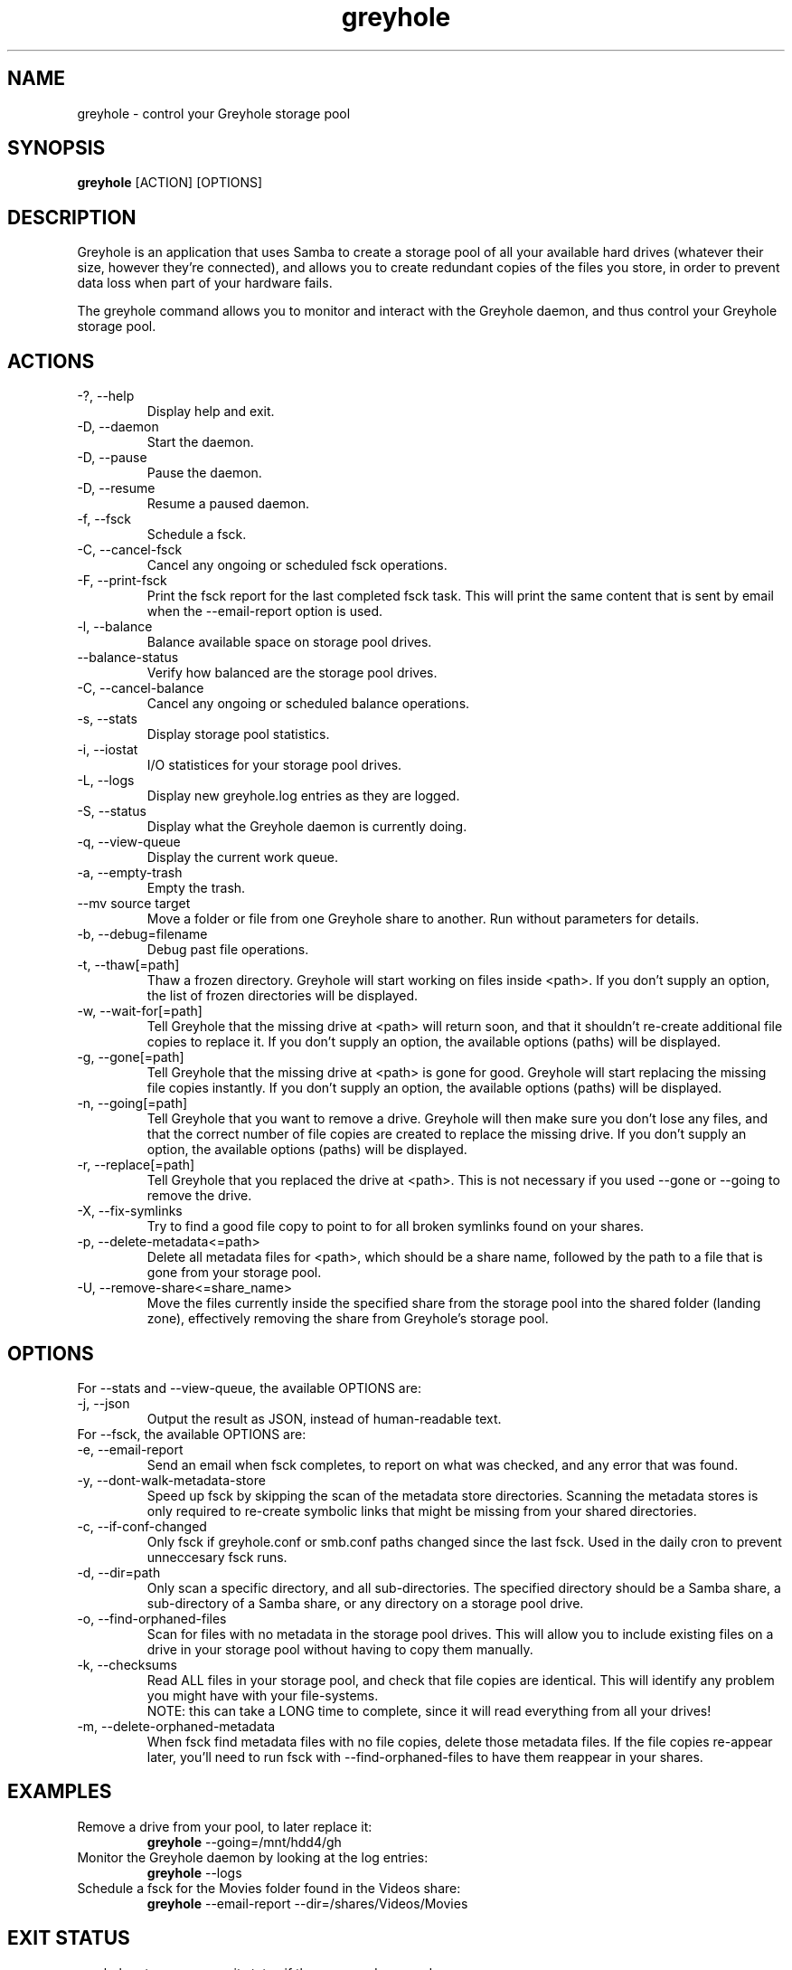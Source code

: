 .TH greyhole 1  "12/10/2012" "Greyhole %VERSION%" "Greyhole - Redundant Storage Pool using Samba"
.SH NAME
greyhole \- control your Greyhole storage pool
.SH SYNOPSIS
.B greyhole
[ACTION] [OPTIONS]
.SH DESCRIPTION
Greyhole is an application that uses Samba to create a storage pool of 
all your available hard drives (whatever their size, however they're 
connected), and allows you to create redundant copies of the files you 
store, in order to prevent data loss when part of your hardware fails.
.PP
The greyhole command allows you to monitor and interact with the 
Greyhole daemon, and thus control your Greyhole storage pool.
.SH ACTIONS
.TP
\-?, \-\-help
Display help and exit.
.TP
\-D, \-\-daemon
Start the daemon.
.TP
\-D, \-\-pause
Pause the daemon.
.TP
\-D, \-\-resume
Resume a paused daemon.
.TP
\-f, \-\-fsck
Schedule a fsck.
.TP
\-C, \-\-cancel\-fsck
Cancel any ongoing or scheduled fsck operations.
.TP
\-F, \-\-print\-fsck
Print the fsck report for the last completed fsck task. This will print the
same content that is sent by email when the --email-report option is used.
.TP
\-l, \-\-balance
Balance available space on storage pool drives.
.TP
\-\-balance\-status
Verify how balanced are the storage pool drives.
.TP
\-C, \-\-cancel\-balance
Cancel any ongoing or scheduled balance operations.
.TP
\-s, \-\-stats
Display storage pool statistics.
.TP
\-i, \-\-iostat
I/O statistices for your storage pool drives.
.TP
\-L, \-\-logs
Display new greyhole.log entries as they are logged.
.TP
\-S, \-\-status
Display what the Greyhole daemon is currently doing.
.TP
\-q, \-\-view\-queue
Display the current work queue.
.TP
\-a, \-\-empty\-trash
Empty the trash.
.TP
\-\-mv source target
Move a folder or file from one Greyhole share to another.
Run without parameters for details.
.TP
\-b, \-\-debug=filename
Debug past file operations.
.TP
\-t, \-\-thaw[=path]
Thaw a frozen directory. Greyhole will start working on files 
inside <path>. If you don't supply an option, the list of frozen 
directories will be displayed.
.TP
\-w, \-\-wait\-for[=path]
Tell Greyhole that the missing drive at <path> will return soon, 
and that it shouldn't re\-create additional file copies to 
replace it. If you don't supply an option, the available options 
(paths) will be displayed.
.TP
\-g, \-\-gone[=path]
Tell Greyhole that the missing drive at <path> is gone for good. 
Greyhole will start replacing the missing file copies instantly. 
If you don't supply an option, the available options (paths) 
will be displayed.
.TP
\-n, \-\-going[=path]
Tell Greyhole that you want to remove a drive. Greyhole will
then make sure you don't lose any files, and that the correct
number of file copies are created to replace the missing drive. 
If you don't supply an option, the available options (paths) 
will be displayed.
.TP
\-r, \-\-replace[=path]
Tell Greyhole that you replaced the drive at <path>. This is not 
necessary if you used \-\-gone or \-\-going to remove the drive.
.TP
\-X, \-\-fix-symlinks
Try to find a good file copy to point to for all broken
symlinks found on your shares.
.TP
\-p, \-\-delete-metadata<=path>
Delete all metadata files for <path>, which should be a
share name, followed by the path to a file that is gone
from your storage pool.
.TP
\-U, \-\-remove-share<=share_name>
Move the files currently inside the specified share from the
storage pool into the shared folder (landing zone),
effectively removing the share from Greyhole's storage pool.
.SH OPTIONS
.TP
For \-\-stats and \-\-view-queue, the available OPTIONS are:
.TP
\-j, \-\-json
Output the result as JSON, instead of human-readable text.

.TP
For \-\-fsck, the available OPTIONS are:
.TP
\-e, \-\-email\-report
Send an email when fsck completes, to report on what was
checked, and any error that was found.
.TP
\-y, \-\-dont\-walk\-metadata\-store
Speed up fsck by skipping the scan of the metadata store
directories. Scanning the metadata stores is only required to
re\-create symbolic links that might be missing from your shared 
directories.
.TP
\-c, \-\-if\-conf\-changed
Only fsck if greyhole.conf or smb.conf paths changed since the 
last fsck. Used in the daily cron to prevent unneccesary fsck 
runs.
.TP
\-d, \-\-dir=path
Only scan a specific directory, and all sub\-directories. The
specified directory should be a Samba share, a sub\-directory of 
a Samba share, or any directory on a storage pool drive.
.TP
\-o, \-\-find\-orphaned\-files
Scan for files with no metadata in the storage pool drives.
This will allow you to include existing files on a drive in your 
storage pool without having to copy them manually.
.TP
\-k, \-\-checksums
Read ALL files in your storage pool, and check that file copies 
are identical. This will identify any problem you might have 
with your file\-systems.
.RS 7
NOTE: this can take a LONG time to complete, since it will read
everything from all your drives!
.RE 0
.TP
\-m, \-\-delete\-orphaned\-metadata
When fsck find metadata files with no file copies, delete those
metadata files. If the file copies re\-appear later, you'll need
to run fsck with \-\-find\-orphaned\-files to have them reappear in
your shares.
.SH EXAMPLES
.TP
Remove a drive from your pool, to later replace it:
.B greyhole
\-\-going=/mnt/hdd4/gh
.PP
.TP
Monitor the Greyhole daemon by looking at the log entries:
.B greyhole
\-\-logs
.PP
.TP
Schedule a fsck for the Movies folder found in the Videos share:
.B greyhole
\-\-email-report \-\-dir=/shares/Videos/Movies
.PP
.SH EXIT STATUS
greyhole returns a zero exit status if the command succeeds.
.RS 0
Non zero is returned in case of failure.
.SH AUTHORS
Guillaume Boudreau	<guillaume (at) greyhole.net>
.RS 0
Andrew Hopkinson	<andrew (at) greyhole.net>
.SH SEE ALSO
greyhole.conf(5)
.RS 0
/usr/share/greyhole/USAGE
.SH WEBSITE
\fIhttps://www.greyhole.net\fR
